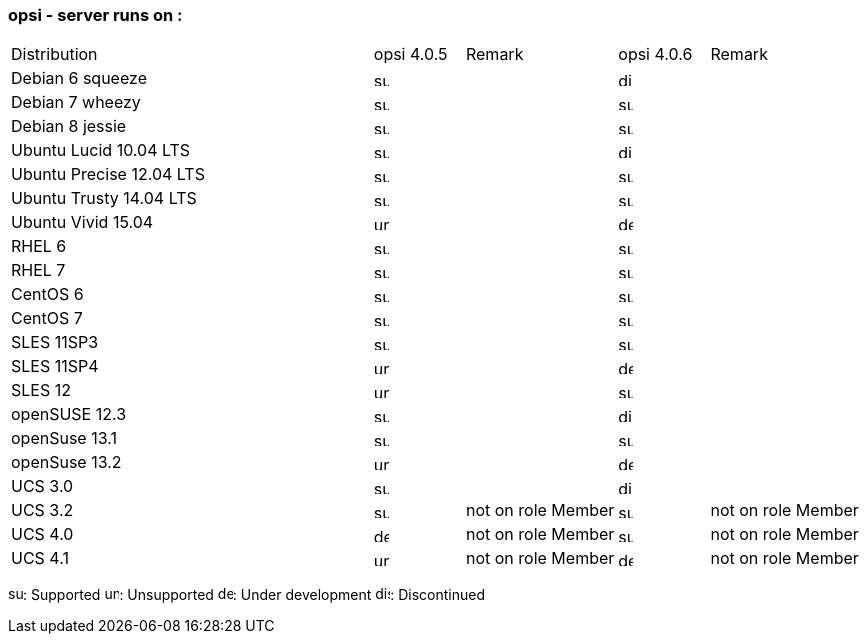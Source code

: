﻿////
; Copyright (c) uib gmbh (www.uib.de)
; This documentation is owned by uib
; and published under the german creative commons by-sa license
; see:
; https://creativecommons.org/licenses/by-sa/3.0/de/
; https://creativecommons.org/licenses/by-sa/3.0/de/legalcode
; english:
; https://creativecommons.org/licenses/by-sa/3.0/
; https://creativecommons.org/licenses/by-sa/3.0/legalcode
;
////

:Author:    uib gmbh
:Email:     info@uib.de
:Date:      04.02.2019
:Revision:  4.1
:toclevels: 6




[[opsi-manual-supportmatrix-server]]
=== opsi - server runs on :

[cols="12,3,5,3,5"]
|==========================
|  Distribution             | opsi 4.0.5 | Remark | opsi 4.0.6 | Remark
|Debian 6  squeeze          | image:supported.png[width=15] |  | image:discontinued.png[width=15] |
|Debian 7  wheezy           | image:supported.png[width=15] |  | image:supported.png[width=15] |
|Debian 8  jessie           | image:supported.png[width=15] |  | image:supported.png[width=15] |
|Ubuntu Lucid 10.04  LTS    | image:supported.png[width=15] |  | image:discontinued.png[width=15] |
|Ubuntu Precise  12.04 LTS  | image:supported.png[width=15] |  | image:supported.png[width=15] |
|Ubuntu Trusty 14.04  LTS   | image:supported.png[width=15] |  | image:supported.png[width=15] |
|Ubuntu Vivid 15.04         | image:unsupported.png[width=15] |  | image:develop.png[width=15] |
|RHEL 6                     | image:supported.png[width=15] |  | image:supported.png[width=15] |
|RHEL 7                     | image:supported.png[width=15] |  | image:supported.png[width=15] |
|CentOS 6                   | image:supported.png[width=15] |  | image:supported.png[width=15] |
|CentOS 7                   | image:supported.png[width=15] |  | image:supported.png[width=15] |
|SLES 11SP3                 | image:supported.png[width=15] |  | image:supported.png[width=15] |
|SLES 11SP4                 | image:unsupported.png[width=15] |  | image:develop.png[width=15] |
|SLES 12                    | image:unsupported.png[width=15] |  | image:supported.png[width=15] |
|openSUSE 12.3              | image:supported.png[width=15] |  | image:discontinued.png[width=15] |
|openSuse 13.1              | image:supported.png[width=15] |  | image:supported.png[width=15] |
|openSuse 13.2              | image:unsupported.png[width=15] |  | image:develop.png[width=15] |
|UCS 3.0                    | image:supported.png[width=15] |  | image:discontinued.png[width=15] |
|UCS 3.2                    | image:supported.png[width=15] | not on role Member  | image:supported.png[width=15] | not on role Member
|UCS 4.0                    | image:develop.png[width=15] | not on role Member | image:supported.png[width=15] | not on role Member
|UCS 4.1                    | image:unsupported.png[width=15] | not on role Member | image:develop.png[width=15] | not on role Member
|==========================

image:supported.png[width=15]: Supported
image:unsupported.png[width=15]: Unsupported
image:develop.png[width=15]: Under development
image:discontinued.png[width=15]: Discontinued
